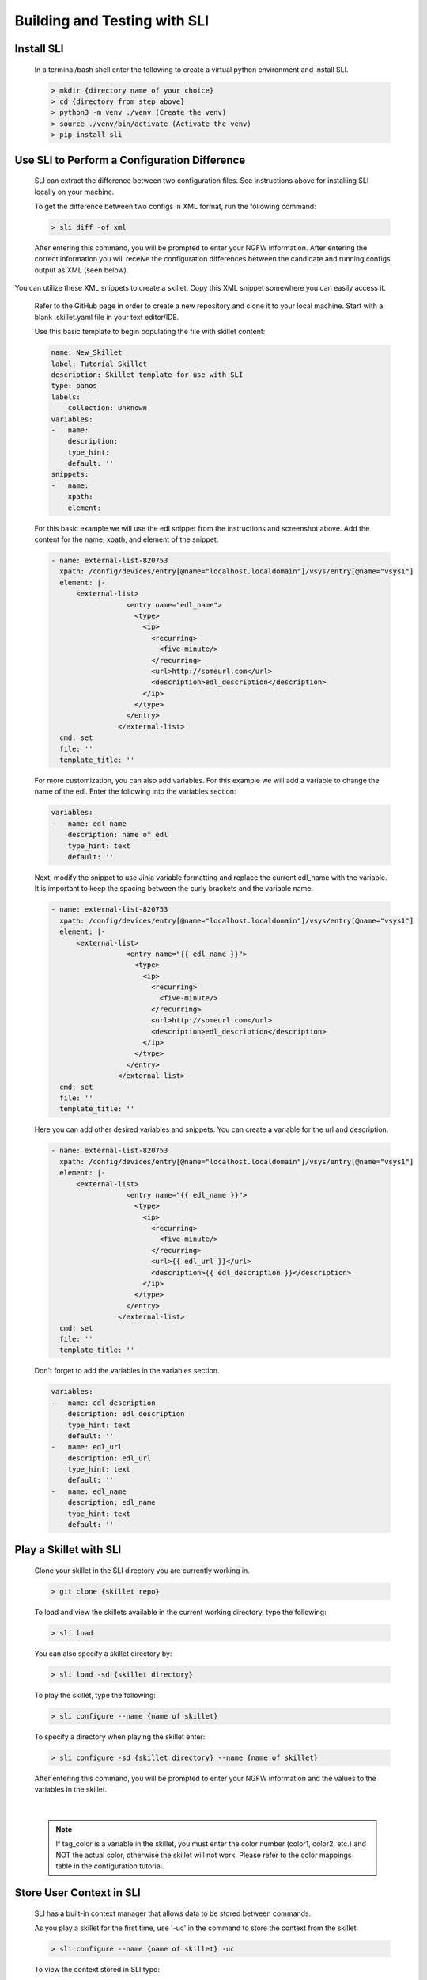 Building and Testing with SLI
=============================

Install SLI
~~~~~~~~~~~

  In a terminal/bash shell enter the following to create a virtual python environment and install SLI.

  .. code-block:: bash

      > mkdir {directory name of your choice}
      > cd {directory from step above}
      > python3 -m venv ./venv (Create the venv)
      > source ./venv/bin/activate (Activate the venv)
      > pip install sli


Use SLI to Perform a Configuration Difference
~~~~~~~~~~~~~~~~~~~~~~~~~~~~~~~~~~~~~~~~~~~~~

  SLI can extract the difference between two configuration files.
  See instructions above for installing SLI locally on your machine.

  To get the difference between two configs in XML format, run the following command:

  .. code-block:: bash

    > sli diff -of xml

  After entering this command, you will be prompted to enter your NGFW information. After entering the correct
  information you will receive the configuration differences between the candidate and running configs output as
  XML (seen below).

    .. image:: /images/skillet_utilities/sli_config_diff.png
      :width: 700
|
  You can utilize these XML snippets to create a skillet. Copy this XML snippet somewhere you can easily access it.

  Refer to the GitHub page in order to create a new repository and clone it to your local machine.
  Start with a blank .skillet.yaml file in your text editor/IDE.

  Use this basic template to begin populating the file with skillet content:

  .. code-block:: YAML

    name: New_Skillet
    label: Tutorial Skillet
    description: Skillet template for use with SLI
    type: panos
    labels:
        collection: Unknown
    variables:
    -   name:
        description:
        type_hint:
        default: ''
    snippets:
    -   name:
        xpath:
        element:

  For this basic example we will use the edl snippet from the instructions and screenshot above.
  Add the content for the name, xpath, and element of the snippet.

  .. code-block:: YAML

      - name: external-list-820753
        xpath: /config/devices/entry[@name="localhost.localdomain"]/vsys/entry[@name="vsys1"]
        element: |-
            <external-list>
                        <entry name="edl_name">
                          <type>
                            <ip>
                              <recurring>
                                <five-minute/>
                              </recurring>
                              <url>http://someurl.com</url>
                              <description>edl_description</description>
                            </ip>
                          </type>
                        </entry>
                      </external-list>
        cmd: set
        file: ''
        template_title: ''


  For more customization, you can also add variables. For this example we will add a variable to change the name of the
  edl. Enter the following into the variables section:

  .. code-block:: YAML

    variables:
    -   name: edl_name
        description: name of edl
        type_hint: text
        default: ''

  Next, modify the snippet to use Jinja variable formatting and replace the current edl_name with the variable.
  It is important to keep the spacing between the curly brackets and the variable name.

  .. code-block:: YAML

      - name: external-list-820753
        xpath: /config/devices/entry[@name="localhost.localdomain"]/vsys/entry[@name="vsys1"]
        element: |-
            <external-list>
                        <entry name="{{ edl_name }}">
                          <type>
                            <ip>
                              <recurring>
                                <five-minute/>
                              </recurring>
                              <url>http://someurl.com</url>
                              <description>edl_description</description>
                            </ip>
                          </type>
                        </entry>
                      </external-list>
        cmd: set
        file: ''
        template_title: ''

  Here you can add other desired variables and snippets. You can create a variable for the url and description.

  .. code-block:: YAML

      - name: external-list-820753
        xpath: /config/devices/entry[@name="localhost.localdomain"]/vsys/entry[@name="vsys1"]
        element: |-
            <external-list>
                        <entry name="{{ edl_name }}">
                          <type>
                            <ip>
                              <recurring>
                                <five-minute/>
                              </recurring>
                              <url>{{ edl_url }}</url>
                              <description>{{ edl_description }}</description>
                            </ip>
                          </type>
                        </entry>
                      </external-list>
        cmd: set
        file: ''
        template_title: ''


  Don't forget to add the variables in the variables section.

  .. code-block:: YAML

        variables:
        -   name: edl_description
            description: edl_description
            type_hint: text
            default: ''
        -   name: edl_url
            description: edl_url
            type_hint: text
            default: ''
        -   name: edl_name
            description: edl_name
            type_hint: text
            default: ''

Play a Skillet with SLI
~~~~~~~~~~~~~~~~~~~~~~~

  Clone your skillet in the SLI directory you are currently working in.

  .. code-block:: bash

     > git clone {skillet repo}


  To load and view the skillets available in the current working directory, type the following:

  .. code-block:: bash

    > sli load


  You can also specify a skillet directory by:

  .. code-block:: bash

    > sli load -sd {skillet directory}


  To play the skillet, type the following:

  .. code-block:: bash

    > sli configure --name {name of skillet}


  To specify a directory when playing the skillet enter:

  .. code-block:: bash

    > sli configure -sd {skillet directory} --name {name of skillet}


  After entering this command, you will be prompted to enter your NGFW information and the values to the variables
  in the skillet.

    .. image:: /images/skillet_utilities/sli_NGFW_info.png
      :width: 700
|

  .. NOTE::
    If tag_color is a variable in the skillet, you must enter the color number (color1, color2, etc.) and NOT
    the actual color, otherwise the skillet will not work. Please refer to the color mappings table in the configuration
    tutorial.

Store User Context in SLI
~~~~~~~~~~~~~~~~~~~~~~~~~

  SLI has a built-in context manager that allows data to be stored between commands.

  As you play a skillet for the first time, use '-uc' in the command to store the context from the skillet.

  .. code-block:: bash

    > sli configure --name {name of skillet} -uc

  To view the context stored in SLI type:

  .. code-block:: bash

    > sli show_context

  To clear the context stored in SLI type:

  .. code-block:: bash

    > sli clear_context

For more in depth instructions on the context manager refer to the `SLI Documentation. <https://pypi.org/project/sli/>`_

Help with SLI
~~~~~~~~~~~~~

  In a terminal/bash shell type the following to list all available actions for SLI:

  .. code-block:: bash

    > sli --help

.. image:: /images/skillet_utilities/sli_help.png
  :width: 700
|

